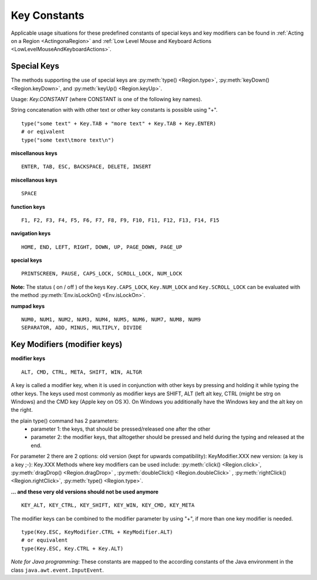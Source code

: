 Key Constants
=============

.. py:class:: Key

Applicable usage situations for these predefined constants of special keys and key
modifiers can be found in :ref:`Acting on a Region <ActingonaRegion>` and :ref:`Low
Level Mouse and Keyboard Actions <LowLevelMouseAndKeyboardActions>`.


Special Keys
------------

The methods supporting the use of special keys are :py:meth:`type() <Region.type>`,
:py:meth:`keyDown() <Region.keyDown>`, and :py:meth:`keyUp() <Region.keyUp>`.

Usage: `Key.CONSTANT` (where CONSTANT is one of the following key names).

String concatenation with with other text or other key constants is possible using "+". ::

	type("some text" + Key.TAB + "more text" + Key.TAB + Key.ENTER)
	# or eqivalent
	type("some text\tmore text\n")	

**miscellanous keys** ::

	ENTER, TAB, ESC, BACKSPACE, DELETE, INSERT

.. versionadded:: X1.0-rc3

**miscellanous keys** ::

	SPACE

**function keys** ::

	F1, F2, F3, F4, F5, F6, F7, F8, F9, F10, F11, F12, F13, F14, F15

**navigation keys** ::

	HOME, END, LEFT, RIGHT, DOWN, UP, PAGE_DOWN, PAGE_UP

**special keys** ::

	PRINTSCREEN, PAUSE, CAPS_LOCK, SCROLL_LOCK, NUM_LOCK

**Note:** The status ( on / off ) of the keys ``Key.CAPS_LOCK``, ``Key.NUM_LOCK`` and ``Key.SCROLL_LOCK`` can 
be evaluated with the method :py:meth:`Env.isLockOn() <Env.isLockOn>`.

**numpad keys** ::

	NUM0, NUM1, NUM2, NUM3, NUM4, NUM5, NUM6, NUM7, NUM8, NUM9
	SEPARATOR, ADD, MINUS, MULTIPLY, DIVIDE

Key Modifiers (modifier keys)
-----------------------------

**modifier keys** ::

	ALT, CMD, CTRL, META, SHIFT, WIN, ALTGR

A key is called a modifier key, when it is used in conjunction with other keys by pressing and holding it while typing the other keys.
The keys used most commonly as modifier keys are SHIFT, ALT (left alt key, CTRL (might be strg on Windows) and the CMD key (Apple key on OS X).
On Windows you additionally have the Windows key and the alt key on the right.

the plain type() command has 2 parameters:
 - parameter 1: the keys, that should be pressed/released one after the other
 - parameter 2: the modifier keys, that alltogether should be pressed and held during the typing and released at the end.

For parameter 2 there are 2 options:
old version (kept for upwards compatibility): KeyModifier.XXX
new version: (a key is a key ;-): Key.XXX
Methods where key modifiers can be used include: :py:meth:`click() <Region.click>`,
:py:meth:`dragDrop() <Region.dragDrop>` , :py:meth:`doubleClick()
<Region.doubleClick>` , :py:meth:`rightClick() <Region.rightClick>`,
:py:meth:`type() <Region.type>`.

**... and these very old versions should not be used anymore** ::

	KEY_ALT, KEY_CTRL, KEY_SHIFT, KEY_WIN, KEY_CMD, KEY_META
	
The modifier keys can be combined to the modifier parameter by using "+", if more than one key modifier is needed. ::

	type(Key.ESC, KeyModifier.CTRL + KeyModifier.ALT)
	# or equivalent
	type(Key.ESC, Key.CTRL + Key.ALT)

*Note for Java programming*: These constants are mapped to the according constants of the Java environment
in the class ``java.awt.event.InputEvent``. 

